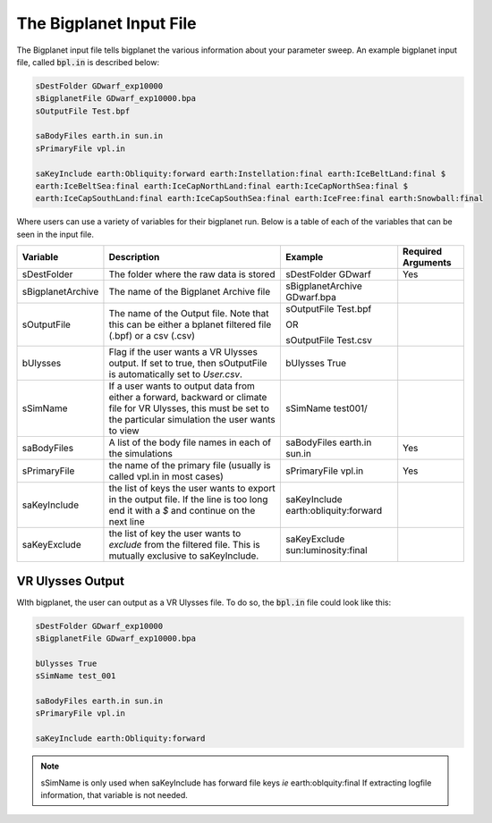 The Bigplanet Input File
========================

The Bigplanet input file tells bigplanet the various information about your parameter 
sweep. An example bigplanet input file, called :code:`bpl.in` is described below:

.. code-block:: bash
    
    sDestFolder GDwarf_exp10000
    sBigplanetFile GDwarf_exp10000.bpa
    sOutputFile Test.bpf

    saBodyFiles earth.in sun.in
    sPrimaryFile vpl.in

    saKeyInclude earth:Obliquity:forward earth:Instellation:final earth:IceBeltLand:final $
    earth:IceBeltSea:final earth:IceCapNorthLand:final earth:IceCapNorthSea:final $
    earth:IceCapSouthLand:final earth:IceCapSouthSea:final earth:IceFree:final earth:Snowball:final

Where users can use a variety of variables for their bigplanet run. Below is a table of each of the variables
that can be seen in the input file. 

+-------------------+------------------------------------+--------------------------------------+------------------------+
| **Variable**      | **Description**                    | **Example**                          | **Required Arguments** |
+-------------------+------------------------------------+--------------------------------------+------------------------+
| sDestFolder       | The folder where the raw           | sDestFolder GDwarf                   | Yes                    |
|                   | data is stored                     |                                      |                        |
+-------------------+------------------------------------+--------------------------------------+------------------------+
| sBigplanetArchive | The name of the Bigplanet          | sBigplanetArchive GDwarf.bpa         |                        |
|                   | Archive file                       |                                      |                        |
+-------------------+------------------------------------+--------------------------------------+------------------------+
| sOutputFile       | The name of the Output file.       | sOutputFile Test.bpf                 |                        |
|                   | Note that this can be either       |                                      |                        |
|                   | a bplanet filtered file (.bpf)     | OR                                   |                        |
|                   | or a csv (.csv)                    |                                      |                        |
|                   |                                    | sOutputFile Test.csv                 |                        |
+-------------------+------------------------------------+--------------------------------------+------------------------+
| bUlysses          | Flag if the user wants a           | bUlysses True                        |                        |
|                   | VR Ulysses output. If set to true, |                                      |                        |
|                   | then sOutputFile is automatically  |                                      |                        |
|                   | set to `User.csv`.                 |                                      |                        |
+-------------------+------------------------------------+--------------------------------------+------------------------+
| sSimName          | If a user wants to output data     | sSimName test001/                    |                        |
|                   | from either a forward, backward or |                                      |                        |
|                   | climate file for VR Ulysses, this  |                                      |                        |
|                   | must be set to the particular      |                                      |                        |
|                   | simulation the user wants to view  |                                      |                        |
+-------------------+------------------------------------+--------------------------------------+------------------------+
| saBodyFiles       | A list of the body file names in   | saBodyFiles earth.in sun.in          | Yes                    |
|                   | each of the simulations            |                                      |                        |
+-------------------+------------------------------------+--------------------------------------+------------------------+
| sPrimaryFile      | the name of the primary file       | sPrimaryFile vpl.in                  | Yes                    |
|                   | (usually is called vpl.in in       |                                      |                        |
|                   | most cases)                        |                                      |                        |
+-------------------+------------------------------------+--------------------------------------+------------------------+
| saKeyInclude      | the list of keys the user wants    | saKeyInclude earth:obliquity:forward |                        |
|                   | to export in the output file.      |                                      |                        |
|                   | If the line is too long end it     |                                      |                        |
|                   | with a `$` and continue on the     |                                      |                        |
|                   | next line                          |                                      |                        |
+-------------------+------------------------------------+--------------------------------------+------------------------+
| saKeyExclude      | the list of key the user wants to  | saKeyExclude sun:luminosity:final    |                        |
|                   | *exclude* from the filtered file.  |                                      |                        |
|                   | This is mutually exclusive to      |                                      |                        |
|                   | saKeyInclude.                      |                                      |                        |
+-------------------+------------------------------------+--------------------------------------+------------------------+


VR Ulysses Output
-----------------

WIth bigplanet, the user can output as a VR Ulysses file. To do so, the :code:`bpl.in` file could look
like this:  

.. code-block:: bash
    
    sDestFolder GDwarf_exp10000
    sBigplanetFile GDwarf_exp10000.bpa

    bUlysses True
    sSimName test_001

    saBodyFiles earth.in sun.in
    sPrimaryFile vpl.in

    saKeyInclude earth:Obliquity:forward

.. note::

    sSimName is only used when saKeyInclude has forward file keys *ie* earth:oblquity:final 
    If extracting logfile information, that variable is not needed. 

